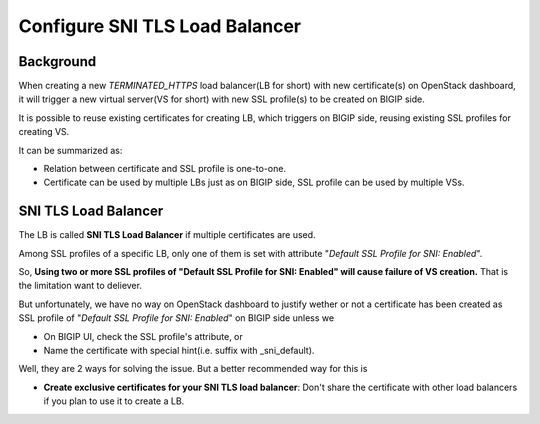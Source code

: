 .. _sni-limitation:

Configure SNI TLS Load Balancer
===============================

Background
----------

When creating a new *TERMINATED_HTTPS* load balancer(LB for short) with new certificate(s) on OpenStack dashboard, it will trigger a new virtual server(VS for short) with new SSL profile(s) to be created on BIGIP side.

It is possible to reuse existing certificates for creating LB, which triggers on BIGIP side, reusing existing SSL profiles for creating VS.

It can be summarized as:

* Relation between certificate and SSL profile is one-to-one.
* Certificate can be used by multiple LBs just as on BIGIP side, SSL profile can be used by multiple VSs.


SNI TLS Load Balancer
---------------------

The LB is called **SNI TLS Load Balancer** if multiple certificates are used.

Among SSL profiles of a specific LB, only one of them is set with attribute "*Default SSL Profile for SNI: Enabled*".

So, **Using two or more SSL profiles of "Default SSL Profile for SNI: Enabled" will cause failure of VS creation.** That is the limitation want to deliever.

But unfortunately, we have no way on OpenStack dashboard to justify wether or not a certificate has been created as SSL profile of "*Default SSL Profile for SNI: Enabled*" on BIGIP side unless we

* On BIGIP UI, check the SSL profile's attribute, or
* Name the certificate with special hint(i.e. suffix with _sni_default).

Well, they are 2 ways for solving the issue. But a better recommended way for this is

* **Create exclusive certificates for your SNI TLS load balancer**: Don't share the certificate with other load balancers if you plan to use it to create a LB.
